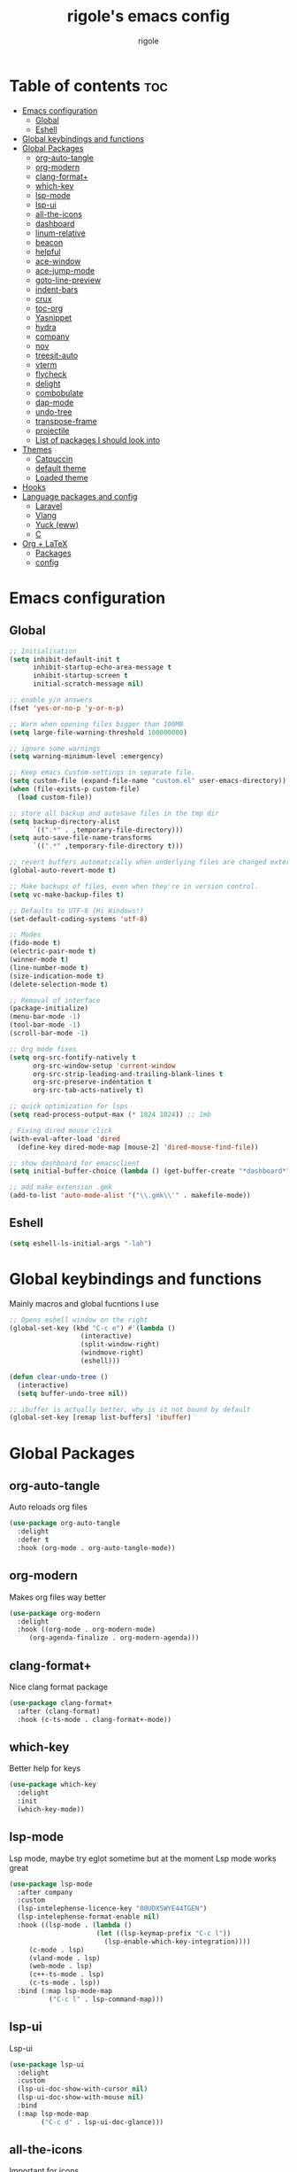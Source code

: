 #+TITLE: rigole's emacs config
#+AUTHOR: rigole
#+PROPERTY: header-args :tangle yes
#+auto_tangle: t
#+STARTUP: showeverything

* Table of contents :toc:
- [[#emacs-configuration][Emacs configuration]]
  - [[#global][Global]]
  - [[#eshell][Eshell]]
- [[#global-keybindings-and-functions][Global keybindings and functions]]
- [[#global-packages][Global Packages]]
  - [[#org-auto-tangle][org-auto-tangle]]
  - [[#org-modern][org-modern]]
  - [[#clang-format][clang-format+]]
  - [[#which-key][which-key]]
  - [[#lsp-mode][lsp-mode]]
  - [[#lsp-ui][lsp-ui]]
  - [[#all-the-icons][all-the-icons]]
  - [[#dashboard][dashboard]]
  - [[#linum-relative][linum-relative]]
  - [[#beacon][beacon]]
  - [[#helpful][helpful]]
  - [[#ace-window][ace-window]]
  - [[#ace-jump-mode][ace-jump-mode]]
  - [[#goto-line-preview][goto-line-preview]]
  - [[#indent-bars][indent-bars]]
  - [[#crux][crux]]
  - [[#toc-org][toc-org]]
  - [[#yasnippet][Yasnippet]]
  - [[#hydra][hydra]]
  - [[#company][company]]
  - [[#nov][nov]]
  - [[#treesit-auto][treesit-auto]]
  - [[#vterm][vterm]]
  - [[#flycheck][flycheck]]
  - [[#delight][delight]]
  - [[#combobulate][combobulate]]
  - [[#dap-mode][dap-mode]]
  - [[#undo-tree][undo-tree]]
  - [[#transpose-frame][transpose-frame]]
  - [[#projectile][projectile]]
  - [[#list-of-packages-i-should-look-into][List of packages I should look into]]
- [[#themes][Themes]]
  - [[#catpuccin][Catpuccin]]
  - [[#default-theme][default theme]]
  - [[#loaded-theme][Loaded theme]]
- [[#hooks][Hooks]]
- [[#language-packages-and-config][Language packages and config]]
  - [[#laravel][Laravel]]
  - [[#vlang][Vlang]]
  - [[#yuck-eww][Yuck (eww)]]
  - [[#c][C]]
- [[#org--latex][Org + LaTeX]]
  - [[#packages][Packages]]
  - [[#config][config]]

* Emacs configuration

** Global
#+BEGIN_SRC emacs-lisp
;; Initialisation
(setq inhibit-default-init t
      inhibit-startup-echo-area-message t
      inhibit-startup-screen t
      initial-scratch-message nil)

;; enable y/n answers
(fset 'yes-or-no-p 'y-or-n-p)

;; Warn when opening files bigger than 100MB
(setq large-file-warning-threshold 100000000)

;; ignore some warnings
(setq warning-minimum-level :emergency)

;; Keep emacs Custom-settings in separate file.
(setq custom-file (expand-file-name "custom.el" user-emacs-directory))
(when (file-exists-p custom-file)
  (load custom-file))

;; store all backup and autosave files in the tmp dir
(setq backup-directory-alist
      `((".*" . ,temporary-file-directory)))
(setq auto-save-file-name-transforms
      `((".*" ,temporary-file-directory t)))

;; revert buffers automatically when underlying files are changed externally
(global-auto-revert-mode t)

;; Make backups of files, even when they're in version control.
(setq vc-make-backup-files t)

;; Defaults to UTF-8 (Hi Windows!)
(set-default-coding-systems 'utf-8)

;; Modes
(fido-mode t)
(electric-pair-mode t)
(winner-mode t)
(line-number-mode t)
(size-indication-mode t)
(delete-selection-mode t)

;; Removal of interface
(package-initialize)
(menu-bar-mode -1)
(tool-bar-mode -1)
(scroll-bar-mode -1)

;; Org mode fixes
(setq org-src-fontify-natively t
      org-src-window-setup 'current-window
      org-src-strip-leading-and-trailing-blank-lines t
      org-src-preserve-indentation t
      org-src-tab-acts-natively t)

;; quick optimization for lsps
(setq read-process-output-max (* 1024 1024)) ;; 1mb

; Fixing dired mouse click
(with-eval-after-load 'dired
  (define-key dired-mode-map [mouse-2] 'dired-mouse-find-file))

;; show dashboard for emacsclient
(setq initial-buffer-choice (lambda () (get-buffer-create "*dashboard*")))

;; add make extension .gmk
(add-to-list 'auto-mode-alist '("\\.gmk\\'" . makefile-mode))
#+END_SRC

** Eshell

#+begin_src emacs-lisp
(setq eshell-ls-initial-args "-lah")
#+end_src

* Global keybindings and functions
Mainly macros and global fucntions I use

#+begin_src emacs-lisp
;; Opens eshell window on the right
(global-set-key (kbd "C-c e") #'(lambda ()
				  (interactive)
				  (split-window-right)
				  (windmove-right)
				  (eshell)))

(defun clear-undo-tree ()
  (interactive)
  (setq buffer-undo-tree nil))

;; ibuffer is actually better, why is it not bound by default
(global-set-key [remap list-buffers] 'ibuffer)
#+end_src

* Global Packages

** org-auto-tangle
Auto reloads org files
#+BEGIN_SRC emacs-lisp
(use-package org-auto-tangle
  :delight
  :defer t
  :hook (org-mode . org-auto-tangle-mode))
#+END_SRC

** org-modern
Makes org files way better
#+BEGIN_SRC emacs-lisp
(use-package org-modern
  :delight
  :hook ((org-mode . org-modern-mode)
	 (org-agenda-finalize . org-modern-agenda)))
#+END_SRC

** clang-format+
Nice clang format package
#+BEGIN_SRC emacs-lisp
(use-package clang-format+
  :after (clang-format)
  :hook (c-ts-mode . clang-format+-mode))
#+END_SRC

** which-key
Better help for keys

#+begin_src emacs-lisp
(use-package which-key
  :delight
  :init
  (which-key-mode))
#+end_src

** lsp-mode
Lsp mode, maybe try eglot sometime but at the moment Lsp mode works great

#+begin_src emacs-lisp
(use-package lsp-mode
  :after company
  :custom
  (lsp-intelephense-licence-key "00UDX5WYE44TGEN")
  (lsp-intelephense-format-enable nil)
  :hook ((lsp-mode . (lambda ()
                      (let ((lsp-keymap-prefix "C-c l"))
                        (lsp-enable-which-key-integration))))
	 (c-mode . lsp)
	 (vland-mode . lsp)
	 (web-mode . lsp)
	 (c++-ts-mode . lsp)
	 (c-ts-mode . lsp))
  :bind (:map lsp-mode-map
	      ("C-c l" . lsp-command-map)))
#+end_src

** lsp-ui
Lsp-ui
#+begin_src emacs-lisp
(use-package lsp-ui
  :delight
  :custom
  (lsp-ui-doc-show-with-cursor nil)
  (lsp-ui-doc-show-with-mouse nil)
  :bind  
  (:map lsp-mode-map
        ("C-c d" . lsp-ui-doc-glance)))
#+end_src

** all-the-icons
Important for icons
#+begin_src emacs-lisp
(use-package all-the-icons
  :if (display-graphic-p))
#+end_src

** dashboard
Pretty good dashboard
#+begin_src emacs-lisp
(use-package dashboard
  :config
  (dashboard-setup-startup-hook)
  :custom
  (dashboard-projects-backend 'projectile)
  (dashboard-items '((recents  . 5)
                     (projects . 5))))
#+end_src

** linum-relative
Relative lines with a nice arrow
#+begin_src emacs-lisp
(use-package linum-relative
  :delight
  :custom
  (linum-relative-current-symbol "->")
  :hook (prog-mode . linum-relative-mode))
#+end_src

** beacon
Highlights the line on focus
#+begin_src emacs-lisp
(use-package beacon
  :delight
  :custom
  (beacon-color "#00fa9a")
  :config
  (beacon-mode 1))
#+end_src

** helpful
Better help menu
#+begin_src emacs-lisp
(use-package helpful
  :bind (("C-h f" . helpful-callable)
	 ("C-h v" . helpful-variable)
	 ("C-h k" . helpful-key)
	 ("C-h x" . helpful-command)
	 ("C-c C-d" . helpful-at-point)))
#+end_src

** ace-window
Better other window
#+begin_src emacs-lisp
(use-package ace-window
  :bind ([remap other-window] . ace-window))
#+end_src

** ace-jump-mode
Jump to word using its first letter
#+begin_quote
Consider trying avy
#+end_quote

#+begin_src emacs-lisp
(use-package ace-jump-mode
  :delight
  :custom
  (ace-jump-mode-case-fold t)
  :bind ("C-;" . ace-jump-mode)
  :config
  (ace-jump-mode-enable-mark-sync))
#+end_src



** goto-line-preview
Preview goto-line
#+begin_src emacs-lisp
(use-package goto-line-preview
  :bind ([remap goto-line] . goto-line-preview))
#+end_src

** indent-bars
Replacement for indent-guide
#+begin_src emacs-lisp
(use-package indent-bars
  :elpaca (indent-bars :host github :repo "jdtsmith/indent-bars")
  :hook ((c-ts-mode web-mode) . indent-bars-mode)
  :custom
  (indent-bars-prefer-character t))
  #+end_src

# ** indent-guide
# Shows vertical lines of indentation (necessary but might change to something else)
# #+begin_src emacs-lisp
# (use-package indent-guide
#   :delight
#   :hook (prog-mode . indent-guide-mode))
# #+end_src

** crux
Collection of Ridiculously Useful eXtensions for Emacs
#+begin_src emacs-lisp
(use-package crux
  :bind (("M-o" . crux-smart-open-line-above)
	 ("C-o" . crux-smart-open-line)))
#+end_src

** toc-org
Automatic Table of Content
#+begin_src emacs-lisp
(use-package toc-org
  :delight
  :hook (org-mode . toc-org-mode))
#+end_src

Global web mode
#+begin_src emacs-lisp
(use-package web-mode
  :config
  (add-to-list 'auto-mode-alist '("\\.phtml\\'" . web-mode))
  (add-to-list 'auto-mode-alist '("\\.tpl\\.php\\'" . web-mode))
  (add-to-list 'auto-mode-alist '("\\.[agj]sp\\'" . web-mode))
  (add-to-list 'auto-mode-alist '("\\.as[cp]x\\'" . web-mode))
  (add-to-list 'auto-mode-alist '("\\.erb\\'" . web-mode))
  (add-to-list 'auto-mode-alist '("\\.mustache\\'" . web-mode))
  (add-to-list 'auto-mode-alist '("\\.html?\\'" . web-mode))
  (add-to-list 'auto-mode-alist '("\\.blade.php\\'" . web-mode))
  (add-to-list 'auto-mode-alist '("\\.php\\'" . web-mode))
  (add-to-list 'auto-mode-alist '("\\.djhtml\\'" . web-mode))
  (setq web-mode-engines-alist
      '(("php"    . "\\.phtml\\'")
        ("blade"  . "\\.blade\\."))))
#+end_src

** Yasnippet
Snippets
#+begin_src emacs-lisp
(use-package yasnippet
  :hook ((lsp-mode . yas-minor-mode) (org-mode . yas-minor-mode))
  :bind (:map yas-minor-mode-map

	      ("C-c SPC" . yas-expand)
	      ("<tab>" . nil))
  :config
  (yas-reload-all))
#+end_src

** hydra
Creates hydras
#+begin_src emacs-lisp
(use-package hydra)
#+end_src

** company
completion ui
#+begin_src emacs-lisp
(use-package company
  :demand t
  :bind (:map prog-mode-map
	      ("M-<tab>" . company-complete)
         :map org-mode-map
	      ("M-<tab>" . company-complete))
  :hook ((prog-mode . company-mode) (org-mode . company-mode))
  :custom
  (company-idle-delay nil)
  (company-frontends '(company-pseudo-tooltip-frontend))
  (company-tooltip-align-annotations t)
  (company-tooltip-limit 6)
  (company-tooltip-minimum 6)
  :config
  (setq company-format-margin-function #'company-vscode-light-icons-margin)
  (setq company-search-regexp-function #'company-search-words-in-any-order-regexp))
  #+end_src

** nov
ebook reader
#+begin_src emacs-lisp
(use-package nov :elpaca (:depth nil)
  :config
  (add-to-list 'auto-mode-alist '("\\.epub\\'" . nov-mode)))
#+end_src

** treesit-auto
#+begin_src emacs-lisp
(use-package treesit-auto
  :delight
  :demand t
  :custom
  (treesit-auto-install 'prompt)
  :config
  (global-treesit-auto-mode))
#+end_src

** vterm
#+begin_src emacs-lisp
(use-package vterm)
#+end_src

** flycheck
Flymake creates junk files and flycheck is better anyway

#+begin_src emacs-lisp
(use-package flycheck
  :delight
  :init (global-flycheck-mode))
#+end_src

** delight
Hides some major/minor modes

#+begin_src emacs-lisp
(use-package delight)
#+end_src

** combobulate
Might take a look later when C/C++ is supported
# #+begin_src emacs-lisp
# (use-package combobulate
#     :elpaca (combobulate :host github :repo "mickeynp/combobulate")
#     :preface
#     (setq combobulate-key-prefix "C-c o")
#     :hook ((python-ts-mode . combobulate-mode)
#            (c-ts-mode . combobulate-mode)))
# #+end_src

** dap-mode
Might take a look if I need debug for something else than C/C++
# #+begin_src emacs-lisp
# (use-package dap-mode
#   :config
#   (require 'dap-gdb-lldb)
#   (dap-gdb-lldb-setup)
#   (dap-auto-configure-mode 1)
#   (define-advice dap-debug (:after (orig-func &rest args) disable-lsp-ui-doc) (lsp-ui-doc-mode -1))
#   (define-advice dap-disconnect (:after (orig-func &rest args) enable-lsp-ui-doc) (lsp-ui-doc-mode t)))
# #+end_src

** undo-tree
#+begin_src emacs-lisp
  (use-package undo-tree
    :init
    (global-undo-tree-mode)
    :custom
    (undo-tree-history-directory-alist `(("." . ,(expand-file-name "undo" user-emacs-directory))))
    (undo-tree-auto-save-history t)
    :config
    (defadvice undo-tree-make-history-save-file-name
	(after undo-tree activate)
      (setq ad-return-value (concat ad-return-value ".gz"))))
#+end_src

** transpose-frame
Move Emacs' windows
#+begin_src emacs-lisp
(use-package transpose-frame)
#+end_src

** projectile
Faster and more complete compared to project.el
#+begin_src emacs-lisp
(use-package projectile
  :init
  (projectile-mode +1)
  :custom
  (projectile-auto-discover nil)
  :bind (:map global-map
              ("C-x p" . projectile-command-map)))
#+end_src

** List of packages I should look into
Empty for now ;)

* Themes

** Catpuccin
#+begin_src emacs-lisp
(use-package catppuccin-theme
  :demand t
  :custom
  (catppuccin-flavor 'latte)
  :config
  (catppuccin-reload))
#+end_src

** default theme
#+begin_src emacs-lisp
(use-package standard-themes)
#+end_src

** Loaded theme
#+begin_src emacs-lisp
(elpaca-wait)
(load-theme 'catppuccin :no-confirm)
;; (load-theme 'standard-light :no-confirm)
#+end_src

* Hooks
dap-mode or enable toolbar and menu bar when gdb mode enabled

# #+begin_src emacs-lisp
# (add-hook 'c-ts-mode-hook #'(lambda ()
#                               (setq-local tab-width 4
#                                           indent-line-function 'insert-tab)))
# #+end_src

* Language packages and config

#+begin_src emacs-lisp
(elpaca-wait)
#+end_src

** Laravel

*** Laravel projectile

#+begin_src emacs-lisp
(defhydra hydra-laravel (:color blue)
    "
^Laravel^
^^^^^^^^------
_m_: model
_v_: view
_c_: controler
"
    ("m" projectile-laravel-find-model)
    ("v" projectile-laravel-find-view)
    ("c" projectile-laravel-find-controller))

(use-package projectile-laravel
  :after hydra
  :elpaca (projectile-laravel :host github :repo "strikerlulu/projectile-laravel"))

(elpaca-wait)

(defun laravel-toggle ()
  (interactive)
  (if (bound-and-true-p projectile-laravel-global-mode)
      (progn
        (projectile-laravel-global-mode -1)
        (global-set-key (kbd "C-c p") nil))
    (progn
      (projectile-laravel-global-mode 1)
      (global-set-key (kbd "C-c p") 'hydra-laravel/body))))
  #+end_src

** Vlang

*** v-mode
#+begin_src emacs-lisp
(use-package vlang-mode
  :elpaca (vlang-mode :host github :repo "Naheel-Azawy/vlang-mode"))
#+end_src

*** v-analyzer
#+begin_src emacs-lisp
(with-eval-after-load 'lsp-mode
  (add-to-list 'lsp-language-id-configuration
    '(vlang-mode . "vlang"))

  (lsp-register-client
    (make-lsp-client :new-connection (lsp-stdio-connection (expand-file-name "~/.config/v-analyzer/bin/v-analyzer"))
                     :activation-fn (lsp-activate-on "vlang")
                     :server-id 'v-analyzer)))
#+end_src

** Yuck (eww)

*** yuck-mode
#+begin_src emacs-lisp
(use-package yuck-mode)
#+end_src

** C

#+begin_src emacs-lisp
(setq-default c-ts-mode-indent-offset 4)
(setq-default indent-tabs-mode nil)
#+end_src

* Org + LaTeX

** Packages

#+begin_src emacs-lisp

(load "auctex.el" nil t t)
(load "preview-latex.el" nil t t)
(load "texmathp.el" nil t t)

(elpaca-wait)

(use-package aas
  :hook (org-mode . aas-activate-for-major-mode)
  :config
  (aas-set-snippets 'org-mode
                    :cond #'texmathp
                    "/ens" '(yas "\\mathbb{$1} ")
                    "/fr" '(yas "\\frac{$1}{$2} ")
                    "_" '(yas "_{$1}")
                    "^" '(yas "^{$1}")
                    "/pt" "\\forall "
                    "/ex" "\\exists "
                    "RR" "\\mathbb{R} "
                    "NN" "\\mathbb{N} "
                    "<=" "\\leq"
                    ">=" "\\geq"
                    "=>" "\\implies"
                    "iif" "\\Longleftrightarrow"
                    "/abs" '(yas "\\displaystyle\\left\\lvert $1 \\right\\rvert $0")
                    "/norme" '(yas "\\lVert $1 \\rVert")
                    "/inf" "\\infty")
  (aas-set-snippets 'org-mode
                     ";i" '(yas "\\\\( $1 \\\\) $0")
                     ";e" '(yas "\\\\[ $1 \\\\] $0")))

(use-package org-fragtog
  :hook (org-mode . org-fragtog-mode))

(use-package org-elp
  :custom ((org-elp-idle-time 0.25)
           (org-elp-split-fraction 0.20)))

;; (use-package flycheck-grammalecte
;;              :hook (fountain-mode . flycheck-mode)
;;              :init
;;              (setq flycheck-grammalecte-report-apos nil
;;                    flycheck-grammalecte-report-esp nil
;;                    flycheck-grammalecte-report-nbsp nil)
;;              :config
;;              (add-to-list 'flycheck-grammalecte-enabled-modes 'org-mode)
;;              (grammalecte-download-grammalecte)
;;              (flycheck-grammalecte-setup))

;; (use-package org-latex-impatient
;;   :elpaca (org-latex-impatient :host github :repo "elogir/org-latex-impatient")
;;   :hook (org-mode . org-latex-impatient-mode)
;;   :custom (org-latex-impatient-tex2svg-bin
;;         "~/node_modules/mathjax-node-cli/bin/tex2svg")
;;   (org-latex-impatient-ignore-headers t)
;;   (org-latex-impatient-posframe-position 'point)
;;   (org-latex-impatient-posframe-position-handler 'posframe-poshandler-point-bottom-left-corner))

;; (use-package math-preview)

      #+end_src

** config

#+begin_src emacs-lisp
(with-eval-after-load 'ox-latex
(add-to-list 'org-latex-classes
             '("org-plain-latex"
               "\\documentclass{article}
           [NO-DEFAULT-PACKAGES]
           [PACKAGES]
           [EXTRA]"
               ("\\section{%s}" . "\\section*{%s}")
               ("\\subsection{%s}" . "\\subsection*{%s}")
               ("\\subsubsection{%s}" . "\\subsubsection*{%s}")
               ("\\paragraph{%s}" . "\\paragraph*{%s}")
               ("\\subparagraph{%s}" . "\\subparagraph*{%s}"))))
#+end_src
